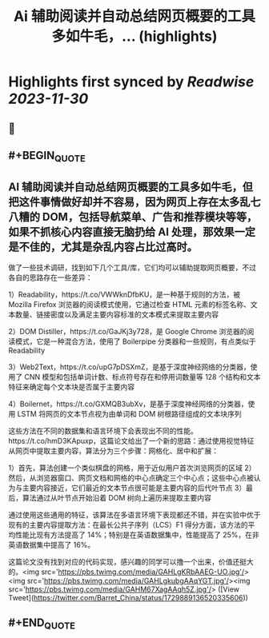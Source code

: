 :PROPERTIES:
:title: Ai 辅助阅读并自动总结网页概要的工具多如牛毛，... (highlights)
:END:

:PROPERTIES:
:author: [[Barret_China on Twitter]]
:full-title: "Ai 辅助阅读并自动总结网页概要的工具多如牛毛，..."
:category: [[tweets]]
:url: https://twitter.com/Barret_China/status/1729889136520335606
:image-url: https://pbs.twimg.com/profile_images/639253390522843136/c96rrAfr.jpg
:END:

* Highlights first synced by [[Readwise]] [[2023-11-30]]
** 📌
** #+BEGIN_QUOTE
** AI 辅助阅读并自动总结网页概要的工具多如牛毛，但把这件事情做好却并不容易，因为网页上存在太多乱七八糟的 DOM，包括导航菜单、广告和推荐模块等等，如果不抓核心内容直接无脑扔给 AI 处理，那效果一定是不佳的，尤其是杂乱内容占比过高时。

做了一些技术调研，找到如下几个工具/库，它们均可以辅助提取网页概要，不过各自的思路存在一些差异：

1）Readability，https://t.co/VWWknDfbKU，是一种基于规则的方法，被 Mozilla Firefox 浏览器的阅读模式使用，它通过检查 HTML 元素的标签名称、文本数量、链接密度以及满足主要内容标准的文本模式来提取主要内容

2）DOM Distiller，https://t.co/GaJKj3y728，是 Google Chrome 浏览器的阅读模式，它是一种混合方法，使用了 Boilerpipe 分类器和一些规则，有点类似于 Readability

3）Web2Text，https://t.co/upG7pDSXmZ，是基于深度神经网络的分类器，使用了 CNN 模型和包括单词计数、标点符号存在和停用词数量等 128 个结构和文本特征来确定每个文本块是否属于主要内容

4）Boilernet，https://t.co/GXMQB3ubXv，是基于深度神经网络的分类器，使用 LSTM 将网页的文本节点视为由单词和 DOM 树根路径组成的文本块序列

这些方法在不同的数据集和语言环境下会表现出不同的性能。https://t.co/hmD3KApuxp，这篇论文给出了一个新的思路：通过使用视觉特征从网页中提取主要内容，算法分为三个步骤：网格化、居中和扩展：

1）首先，算法创建一个类似棋盘的网格，用于近似用户首次浏览网页的区域
2）然后，从浏览器窗口、网页文档和网格的中心点确定三个中心点；这些中心点被认为与主要内容接近，它们最近的文本节点很可能是主要内容的后代叶节点
3）最后，算法通过从叶节点开始沿着 DOM 树向上遍历来提取主要内容

通过使用这些通用的特征，该算法在多语言环境下表现都还不错，并在实验中优于现有的主要内容提取方法：在最长公共子序列（LCS）F1 得分方面，该方法的平均性能比现有方法提高了 14%；特别是在英语数据集中，性能提高了 25%，在非英语数据集中提高了 16%。

这篇论文没有找到对应的代码实现，感兴趣的同学可以撸一个出来，价值还挺大的。<img src='https://pbs.twimg.com/media/GAHLgKRbAAEG-UO.jpg'/><img src='https://pbs.twimg.com/media/GAHLgkubgAAqYGT.jpg'/><img src='https://pbs.twimg.com/media/GAHM67XagAAqh5Z.jpg'/>  ([View Tweet](https://twitter.com/Barret_China/status/1729889136520335606))
** #+END_QUOTE